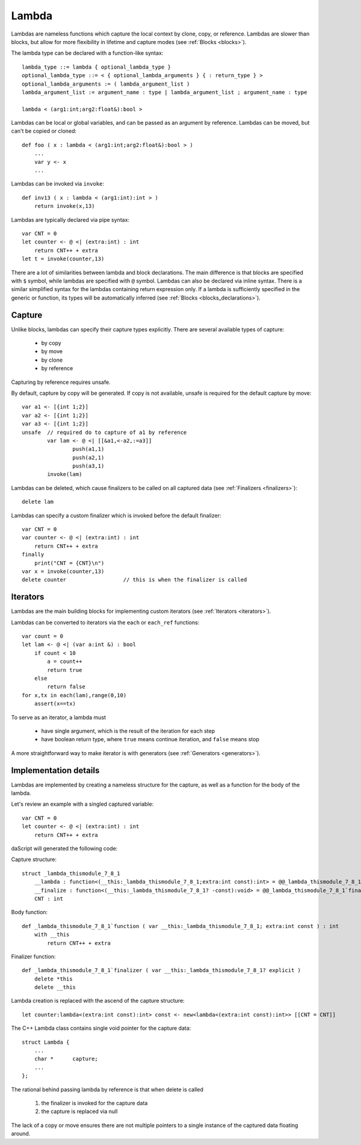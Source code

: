 .. _lambdas:

======
Lambda
======

Lambdas are nameless functions which capture the local context by clone, copy, or reference.
Lambdas are slower than blocks, but allow for more flexibility in lifetime and capture modes  (see :ref:`Blocks <blocks>`).

The lambda type can be declared with a function-like syntax::

    lambda_type ::= lambda { optional_lambda_type }
    optional_lambda_type ::= < { optional_lambda_arguments } { : return_type } >
    optional_lambda_arguments := ( lambda_argument_list )
    lambda_argument_list := argument_name : type | lambda_argument_list ; argument_name : type

    lambda < (arg1:int;arg2:float&):bool >

Lambdas can be local or global variables, and can be passed as an argument by reference.
Lambdas can be moved, but can't be copied or cloned::

    def foo ( x : lambda < (arg1:int;arg2:float&):bool > )
        ...
        var y <- x
        ...

Lambdas can be invoked via ``invoke``::

    def inv13 ( x : lambda < (arg1:int):int > )
        return invoke(x,13)

Lambdas are typically declared via pipe syntax::

    var CNT = 0
    let counter <- @ <| (extra:int) : int
        return CNT++ + extra
    let t = invoke(counter,13)

There are a lot of similarities between lambda and block declarations.
The main difference is that blocks are specified with ``$`` symbol, while lambdas are specified with ``@`` symbol.
Lambdas can also be declared via inline syntax.
There is a similar simplified syntax for the lambdas containing return expression only.
If a lambda is sufficiently specified in the generic or function,
its types will be automatically inferred (see :ref:`Blocks <blocks_declarations>`).

-------
Capture
-------

Unlike blocks, lambdas can specify their capture types explicitly. There are several available types of capture:

    * by copy
    * by move
    * by clone
    * by reference

Capturing by reference requires unsafe.

By default, capture by copy will be generated. If copy is not available, unsafe is required for the default capture by move::

	var a1 <- [{int 1;2}]
	var a2 <- [{int 1;2}]
	var a3 <- [{int 1;2}]
	unsafe  // required do to capture of a1 by reference
		var lam <- @ <| [[&a1,<-a2,:=a3]]
			push(a1,1)
			push(a2,1)
			push(a3,1)
		invoke(lam)

.. _lambdas_finalizer:

Lambdas can be deleted, which cause finalizers to be called on all captured data  (see :ref:`Finalizers <finalizers>`)::

    delete lam

Lambdas can specify a custom finalizer which is invoked before the default finalizer::

    var CNT = 0
    var counter <- @ <| (extra:int) : int
        return CNT++ + extra
    finally
        print("CNT = {CNT}\n")
    var x = invoke(counter,13)
    delete counter                  // this is when the finalizer is called

.. _lambdas_iterator:

---------
Iterators
---------

Lambdas are the main building blocks for implementing custom iterators (see :ref:`Iterators <iterators>`).

Lambdas can be converted to iterators via the ``each`` or ``each_ref`` functions::

    var count = 0
    let lam <- @ <| (var a:int &) : bool
        if count < 10
            a = count++
            return true
        else
            return false
    for x,tx in each(lam),range(0,10)
        assert(x==tx)

To serve as an iterator, a lambda must

    * have single argument, which is the result of the iteration for each step
    * have boolean return type, where ``true`` means continue iteration, and ``false`` means stop

A more straightforward way to make iterator is with generators (see :ref:`Generators <generators>`).

----------------------
Implementation details
----------------------

Lambdas are implemented by creating a nameless structure for the capture, as well as a function for the body of the lambda.

Let's review an example with a singled captured variable::

    var CNT = 0
    let counter <- @ <| (extra:int) : int
        return CNT++ + extra

daScript will generated the following code:

Capture structure::

    struct _lambda_thismodule_7_8_1
        __lambda : function<(__this:_lambda_thismodule_7_8_1;extra:int const):int> = @@_lambda_thismodule_7_8_1`function
        __finalize : function<(__this:_lambda_thismodule_7_8_1? -const):void> = @@_lambda_thismodule_7_8_1`finalizer
        CNT : int

Body function::

    def _lambda_thismodule_7_8_1`function ( var __this:_lambda_thismodule_7_8_1; extra:int const ) : int
        with __this
            return CNT++ + extra

Finalizer function::

    def _lambda_thismodule_7_8_1`finalizer ( var __this:_lambda_thismodule_7_8_1? explicit )
        delete *this
        delete __this

Lambda creation is replaced with the ascend of the capture structure::

    let counter:lambda<(extra:int const):int> const <- new<lambda<(extra:int const):int>> [[CNT = CNT]]

The C++ Lambda class contains single void pointer for the capture data::

    struct Lambda {
        ...
        char *      capture;
        ...
    };

The rational behind passing lambda by reference is that when delete is called

    1. the finalizer is invoked for the capture data
    2. the capture is replaced via null

The lack of a copy or move ensures there are not multiple pointers to a single instance of the captured data floating around.
